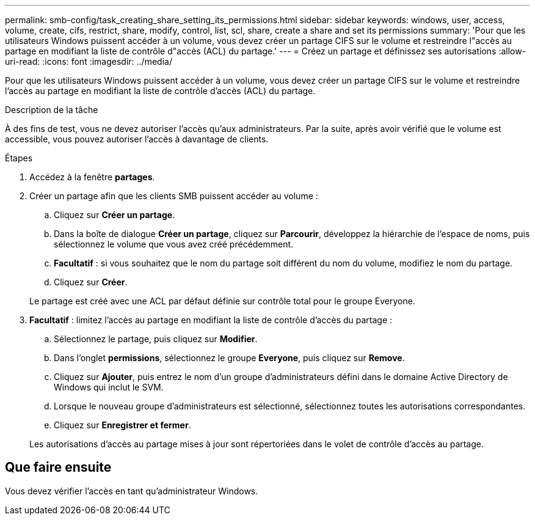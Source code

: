 ---
permalink: smb-config/task_creating_share_setting_its_permissions.html 
sidebar: sidebar 
keywords: windows, user, access, volume, create, cifs, restrict, share, modify, control, list, scl, share, create a share and set its permissions 
summary: 'Pour que les utilisateurs Windows puissent accéder à un volume, vous devez créer un partage CIFS sur le volume et restreindre l"accès au partage en modifiant la liste de contrôle d"accès (ACL) du partage.' 
---
= Créez un partage et définissez ses autorisations
:allow-uri-read: 
:icons: font
:imagesdir: ../media/


[role="lead"]
Pour que les utilisateurs Windows puissent accéder à un volume, vous devez créer un partage CIFS sur le volume et restreindre l'accès au partage en modifiant la liste de contrôle d'accès (ACL) du partage.

.Description de la tâche
À des fins de test, vous ne devez autoriser l'accès qu'aux administrateurs. Par la suite, après avoir vérifié que le volume est accessible, vous pouvez autoriser l'accès à davantage de clients.

.Étapes
. Accédez à la fenêtre *partages*.
. Créer un partage afin que les clients SMB puissent accéder au volume :
+
.. Cliquez sur *Créer un partage*.
.. Dans la boîte de dialogue *Créer un partage*, cliquez sur *Parcourir*, développez la hiérarchie de l'espace de noms, puis sélectionnez le volume que vous avez créé précédemment.
.. *Facultatif* : si vous souhaitez que le nom du partage soit différent du nom du volume, modifiez le nom du partage.
.. Cliquez sur *Créer*.


+
Le partage est créé avec une ACL par défaut définie sur contrôle total pour le groupe Everyone.

. *Facultatif* : limitez l'accès au partage en modifiant la liste de contrôle d'accès du partage :
+
.. Sélectionnez le partage, puis cliquez sur *Modifier*.
.. Dans l'onglet *permissions*, sélectionnez le groupe *Everyone*, puis cliquez sur *Remove*.
.. Cliquez sur *Ajouter*, puis entrez le nom d'un groupe d'administrateurs défini dans le domaine Active Directory de Windows qui inclut le SVM.
.. Lorsque le nouveau groupe d'administrateurs est sélectionné, sélectionnez toutes les autorisations correspondantes.
.. Cliquez sur *Enregistrer et fermer*.


+
Les autorisations d'accès au partage mises à jour sont répertoriées dans le volet de contrôle d'accès au partage.





== Que faire ensuite

Vous devez vérifier l'accès en tant qu'administrateur Windows.
